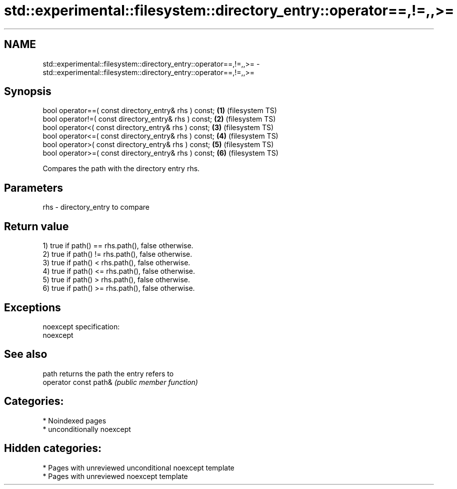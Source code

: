 .TH std::experimental::filesystem::directory_entry::operator==,!=,,>= 3 "2024.06.10" "http://cppreference.com" "C++ Standard Libary"
.SH NAME
std::experimental::filesystem::directory_entry::operator==,!=,,>= \- std::experimental::filesystem::directory_entry::operator==,!=,,>=

.SH Synopsis
   bool operator==( const directory_entry& rhs ) const; \fB(1)\fP (filesystem TS)
   bool operator!=( const directory_entry& rhs ) const; \fB(2)\fP (filesystem TS)
   bool operator<( const directory_entry& rhs ) const;  \fB(3)\fP (filesystem TS)
   bool operator<=( const directory_entry& rhs ) const; \fB(4)\fP (filesystem TS)
   bool operator>( const directory_entry& rhs ) const;  \fB(5)\fP (filesystem TS)
   bool operator>=( const directory_entry& rhs ) const; \fB(6)\fP (filesystem TS)

   Compares the path with the directory entry rhs.

.SH Parameters

   rhs - directory_entry to compare

.SH Return value

   1) true if path() == rhs.path(), false otherwise.
   2) true if path() != rhs.path(), false otherwise.
   3) true if path() < rhs.path(), false otherwise.
   4) true if path() <= rhs.path(), false otherwise.
   5) true if path() > rhs.path(), false otherwise.
   6) true if path() >= rhs.path(), false otherwise.

.SH Exceptions

   noexcept specification:  
   noexcept
     

.SH See also

   path                 returns the path the entry refers to
   operator const path& \fI(public member function)\fP 

.SH Categories:
     * Noindexed pages
     * unconditionally noexcept
.SH Hidden categories:
     * Pages with unreviewed unconditional noexcept template
     * Pages with unreviewed noexcept template
